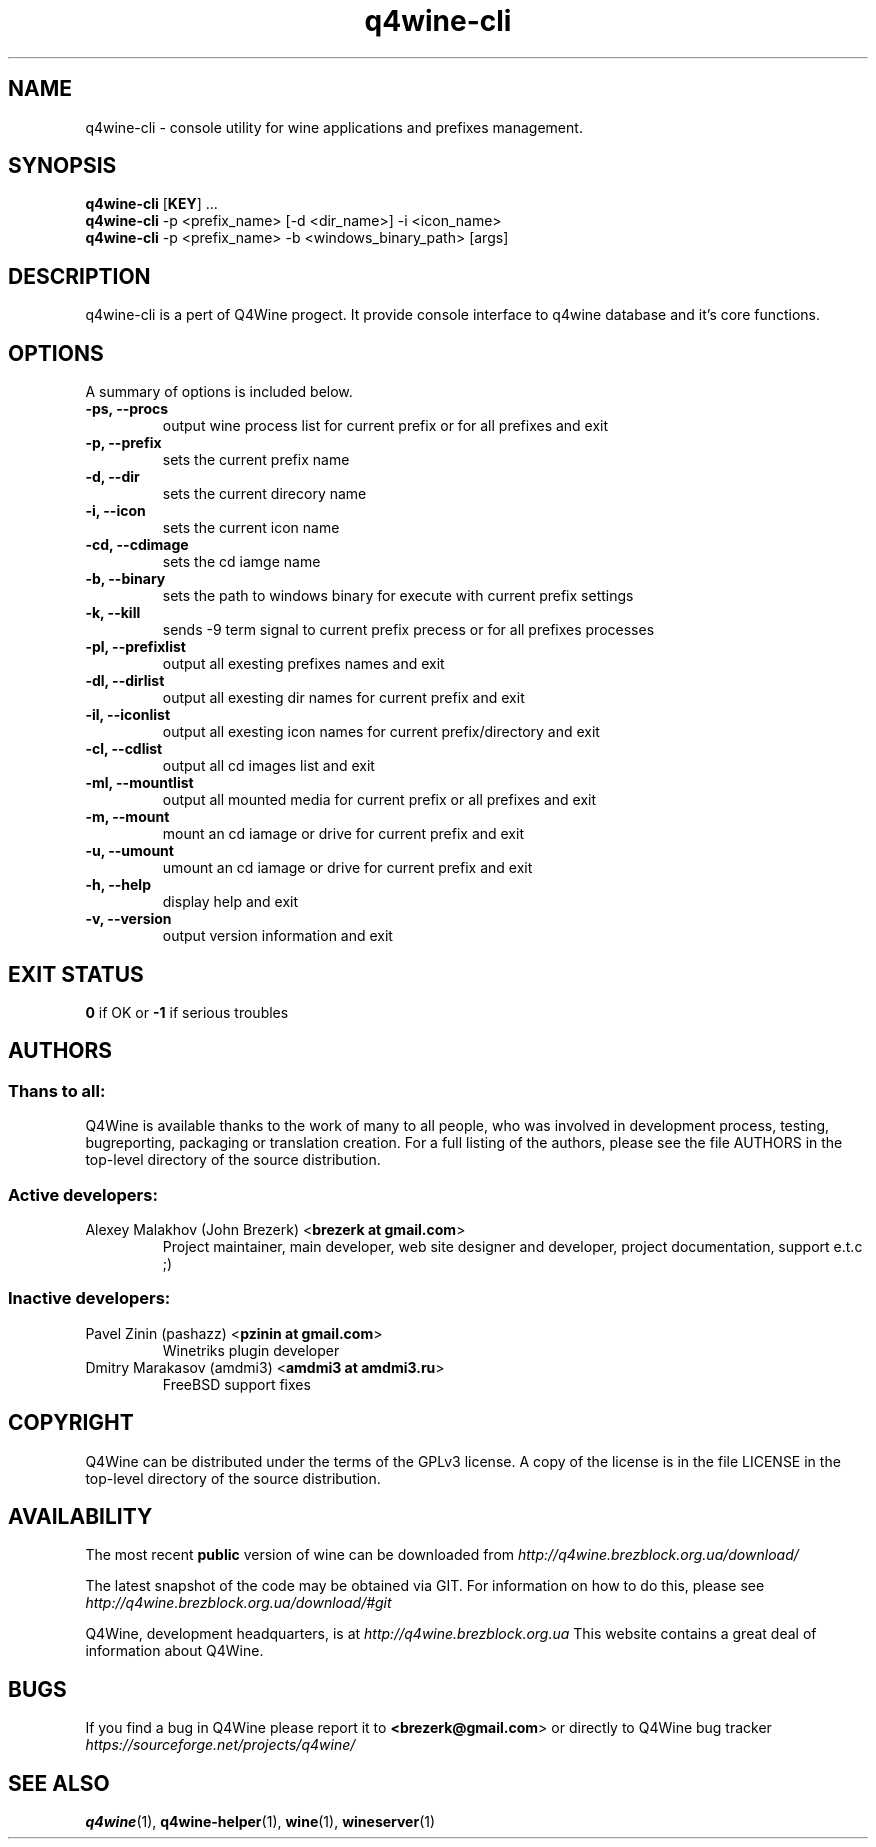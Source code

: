 .TH "q4wine-cli" "1" "06 Apr 2010" "Q4Wine Manual" "Q4Wine Manual"
.SH "NAME"
q4wine-cli \- console utility for wine applications and prefixes management.
.SH SYNOPSIS
\fBq4wine-cli\fR [\fBKEY\fR] ...
.br
.B q4wine-cli
-p <prefix_name> [-d <dir_name>] -i <icon_name>
.br
.B q4wine-cli
-p <prefix_name> -b <windows_binary_path> [args]
.SH "DESCRIPTION"
q4wine-cli is a pert of Q4Wine progect. It provide console interface to q4wine database and it's core functions.
.br
.SH "OPTIONS"
.RB "A summary of options is included below."
.TP
.BR "\-ps, \-\-procs"
output wine process list for current prefix or for all prefixes and exit
.TP
.BR "\-p,  \-\-prefix"
sets the current prefix name
.TP
.BR "\-d,  \-\-dir"
sets the current direcory name
.TP
.BR "\-i,  \-\-icon"
sets the current icon name
.TP
.BR "\-cd, \-\-cdimage"
sets the cd iamge name
.TP
.BR "\-b, \-\-binary"
sets the path to windows binary for execute with current prefix settings
.TP
.BR "\-k,  \-\-kill"
sends -9 term signal to current prefix precess or for all prefixes processes
.TP
.BR "\-pl, \-\-prefixlist"
output all exesting prefixes names and exit
.TP
.BR "\-dl, \-\-dirlist"
output all exesting dir names for current prefix and exit
.TP
.BR "\-il, \-\-iconlist"
output all exesting icon names for current prefix/directory and exit
.TP
.BR "\-cl, \-\-cdlist"
output all cd images list and exit
.TP
.BR "\-ml, \-\-mountlist"
output all mounted media for current prefix or all prefixes and exit
.TP
.BR "\-m,  \-\-mount"
mount an cd iamage or drive for current prefix and exit
.TP
.BR "\-u,  \-\-umount"
umount an cd iamage or drive for current prefix and exit
.TP
.BR "\-h,  \-\-help"
display help and exit
.TP
.BR "\-v,  \-\-version"
output version information and exit
.SH "EXIT STATUS"
\fB0\fR if OK or \fB\-1\fR if serious troubles
.SH "AUTHORS"
.SS Thans to all:
Q4Wine is available thanks to the work of many to all people, who was
involved in development process, testing, bugreporting, packaging or 
translation creation. For a full listing of the authors, please see 
the file AUTHORS in the top-level directory of the source distribution.

.SS Active developers:
.TP
Alexey Malakhov (John Brezerk) <\fBbrezerk at gmail.com\fR>
Project maintainer, main developer, web site designer and developer, 
project documentation, support e.t.c ;)

.SS Inactive developers:
.TP
Pavel Zinin (pashazz) <\fBpzinin at gmail.com\fR>
Winetriks plugin developer

.TP
Dmitry Marakasov (amdmi3) <\fBamdmi3 at amdmi3.ru\fR>
FreeBSD support fixes

.SH "COPYRIGHT"
Q4Wine can be distributed under the terms of the GPLv3 license. 
A copy of the license is in the file LICENSE in the top-level 
directory of the source distribution.

.SH "AVAILABILITY"
The most recent \fBpublic\fR version of wine can be downloaded from 
.I http://q4wine.brezblock.org.ua/download/

The latest snapshot of the code may be obtained via GIT. For information on how to do this, please see 
.I http://q4wine.brezblock.org.ua/download/#git

Q4Wine, development headquarters, is at 
.I http://q4wine.brezblock.org.ua
This website contains a great deal of information about Q4Wine.

.SH "BUGS"
If you find a bug in Q4Wine please report it to
.B <\fBbrezerk@gmail.com\fR> or directly to Q4Wine 
bug tracker 
.I https://sourceforge.net/projects/q4wine/
.PP
.SH "SEE ALSO"
.PP 
\fBq4wine\fR(1),
\fBq4wine-helper\fR(1),
\fBwine\fR(1),
\fBwineserver\fR(1)\&
